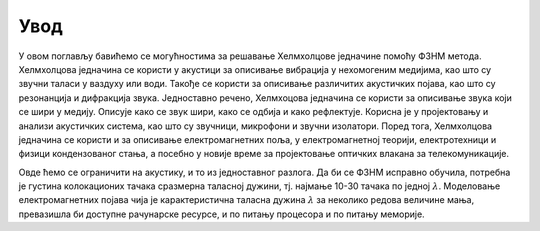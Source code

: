 Увод
=======

У овом поглављу бавићемо се могућностима за решавање Хелмхолцове једначине помоћу ФЗНМ метода. Хелмхолцова једначина се користи у акустици за описивање вибрација у нехомогеним медијима, као што су звучни таласи у ваздуху или води. Такође се користи за описивање различитих акустичких појава, као што су резонанција и дифракција звука. Једноставно речено, Хелмхоцова једначина се користи за описивање звука који се шири у медију. Описује како се звук шири, како се одбија и како рефлектује. Корисна је у пројектовању и анализи акустичких система, као што су звучници, микрофони и звучни изолатори. Поред тога, Хелмхолцова једначина се користи и за описивање електромагнетних поља, у електромагнетној теорији, електротехници и физици кондензованог стања, а посебно у новије време за пројектовање оптичких влакана за телекомуникације. 

Овде ћемо се ограничити на акустику, и то из једноставног разлога. Да би се ФЗНМ исправно обучила, потребна је густина колокационих тачака сразмерна таласној дужини, тј. најмање 10-30 тачака по једној :math:`\lambda`. Моделовање електромагнетних појава чија је карактеристична таласна дужина :math:`\lambda` за неколико редова величине мања, превазишла би доступне рачунарске ресурсе, и по питању процесора и по питању меморије. 
